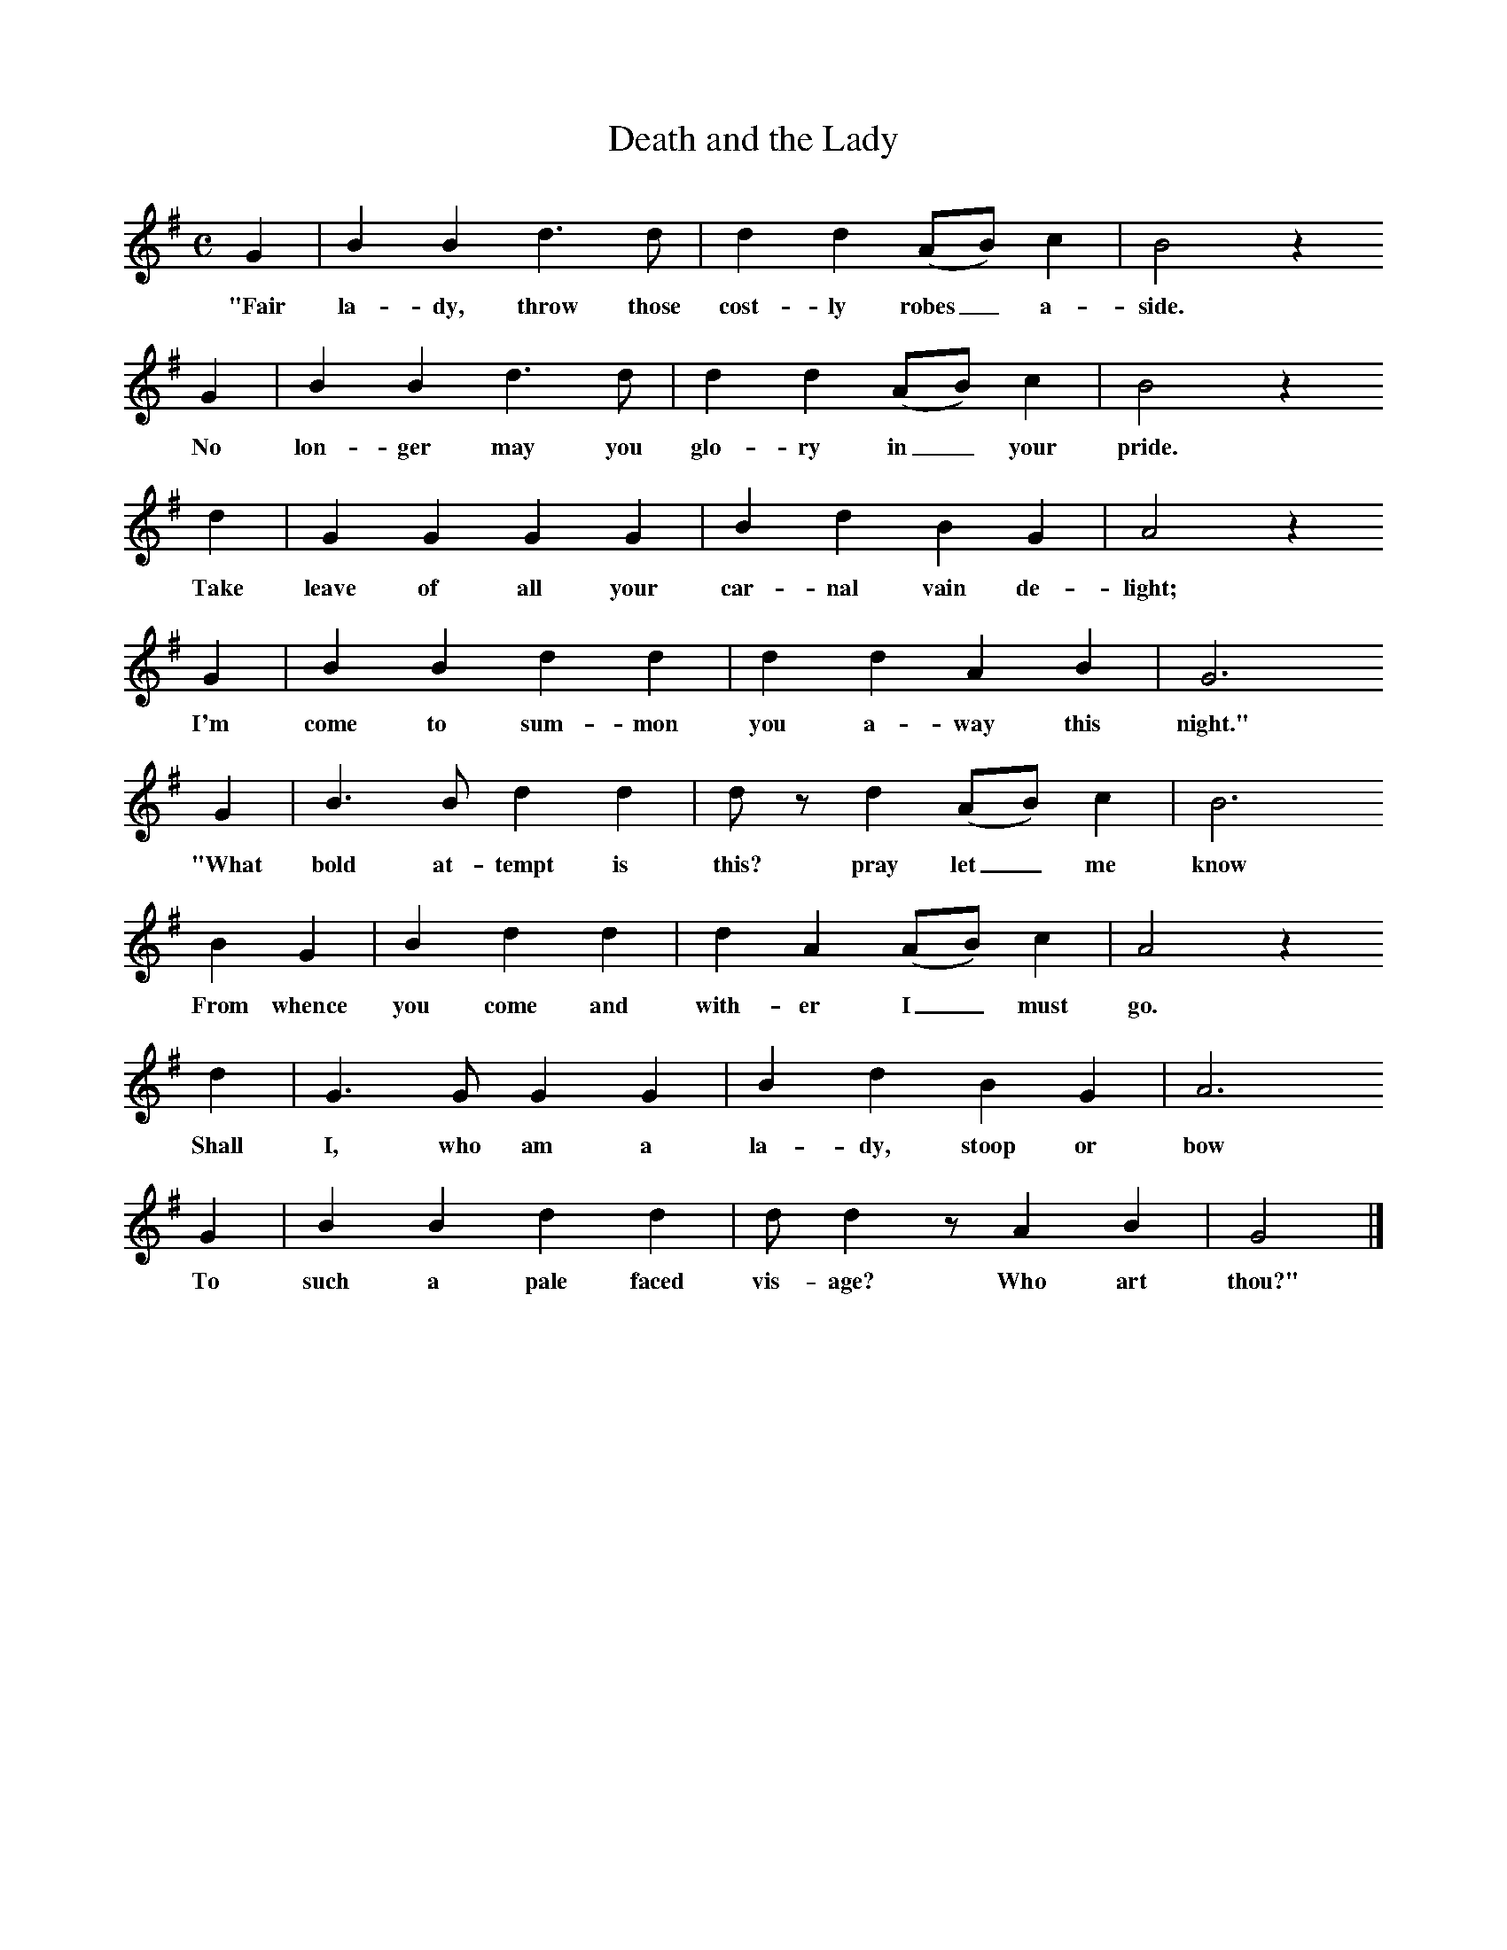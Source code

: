 X:1     %Music
T:Death and the Lady
B:Broadwood, L, 1908, English Traditional Songs and Carols, London, Boosey
N:Reprinted by EP Publishing Limited, Rowman & Littlefield, Totowa, New Jersey, 1974
Z:Lucy Broadwood
F:http://www.folkinfo.org/songs
M:C     %Meter
L:1/8     %
K:G
G2 |B2 B2 d3 d | d2 d2 (AB) c2 |B4 z2
w:"Fair la-dy, throw those cost-ly robes_ a-side.                    
G2 |B2 B2 d3 d |d2 d2 (AB) c2 | B4 z2
w:No lon-ger may you glo-ry in_ your pride.
d2 |G2 G2 G2 G2 | B2 d2 B2 G2 |A4 z2
w:Take leave of all your car-nal vain de-light;
G2 |B2 B2 d2 d2 |d2 d2 A2 B2 |G6
w:I'm come to sum-mon you a-way this night."
 G2 |B3 B d2 d2 |d z d2 (AB) c2 | B6 
w: "What bold at-tempt is this? pray let_ me know
B2 G2 |B2 d2 d2 |d2 A2 (AB) c2 |A4 z2
w:From  whence you come and with-er I_ must go.
d2 |G3 G G2 G2 | B2 d2 B2 G2 |A6
w:Shall I, who am a la-dy, stoop or bow
   G2 |B2 B2 d2 d2 |d d2 z A2 B2 | G4 |]
w:To such a pale faced vis-age? Who art thou?"